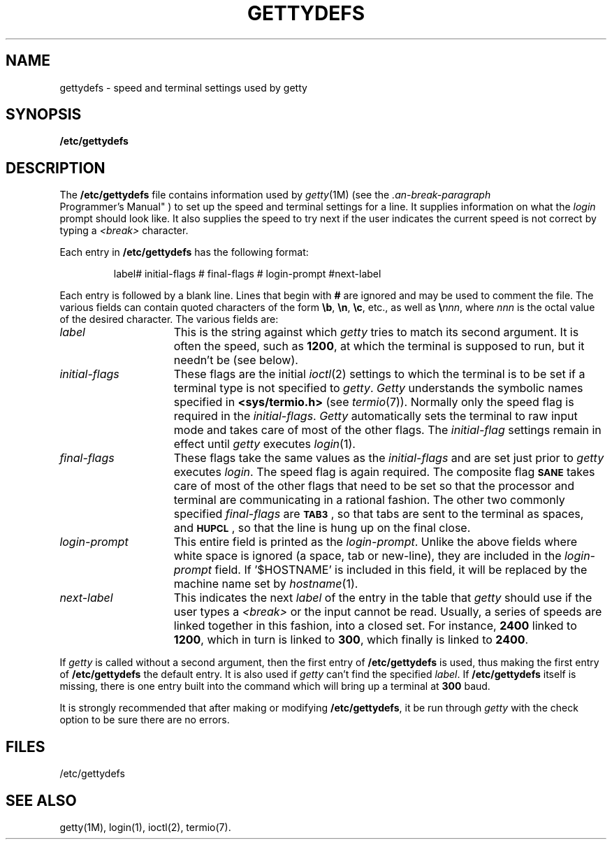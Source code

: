 '\"macro stdmacro
.ds P UNIX
.TH GETTYDEFS 4
.SH NAME
gettydefs \- speed and terminal settings used by getty
.SH SYNOPSIS
.B /etc/gettydefs
.SH DESCRIPTION
The
.B /etc/gettydefs
file contains information used by
.IR getty (1M)
(see the
.IR "\*P Programmer's Manual" )
to set up the speed and terminal settings for a line.
It supplies information on what the
.I login
prompt should look like.
It also supplies
the speed to try next if
the user indicates the current speed is not correct by
typing a
.I <break>
character.
.PP
Each entry in
.B /etc/gettydefs
has the following format:
.PP
.RS
label# initial-flags # final-flags # login-prompt #next-label
.RE
.PP
Each entry is followed by a blank line.
Lines that begin with
.B #
are ignored and may be used to comment the file.
The various fields can contain quoted characters of the form
.BR \eb ,
.BR \en ,
.BR \ec ,
etc., as well as
.BI \e nnn\f1,\fP
where
.I nnn
is the
octal value of the desired character.  The various fields are:
.TP \w'login-prompt\ \ \ 'u
.I label
This is the string against which
.I getty
tries to match its second argument.
It is often the speed, such as \f31200\fP, at which the terminal
is supposed to run, but it needn't be
(see
below).
.TP
.I initial-flags
These flags are the initial
.IR ioctl (2)
settings to which the terminal is to be set if
a terminal type is not specified to
.IR getty .
.I Getty
understands the symbolic names specified in
.B <sys/termio.h>
(see
.IR termio (7)).
Normally only the speed flag is required in the
.IR initial-flags .
.I Getty
automatically sets the terminal to raw input mode and
takes care of most of the other flags.
The \f2initial-flag\fP settings remain in effect until
.I getty
executes
.IR login (1).
.TP
.I final-flags
These flags take the same values as the
.I initial-flags
and are set just prior to
.I getty
executes
.IR login .
The speed flag is again required.  The composite
flag
.SM
.B SANE
takes care of most of the other flags that need to be
set so that the processor and terminal are communicating
in a rational fashion.  The other two commonly specified
.I final-flags
are
.SM
.BR TAB3\*S ,
so that tabs are sent to the terminal as spaces, and
.SM
.BR HUPCL\*S ,
so that the line is hung up on the final close.
.TP
.I login-prompt
This entire field is printed as the \f2login-prompt\fP.  Unlike the above
fields where white space is ignored 
(a space, tab or new-line),
they are included in the
.I login-prompt
field. If '$HOSTNAME' is included in this field, it will be
replaced by the machine name set by \f2hostname\f1(1).
.TP
.I next-label
This indicates the next
.I label
of the entry in the table that
.I getty
should use if the user types a
.I <break>
or the input cannot be read.
Usually, a series of speeds are linked together in this fashion, into
a closed set.  For instance, \f32400\fP linked to \f31200\fP, which in turn is
linked to \f3300\fP, which finally is linked to \f32400\fP.
.PP
If
.I getty
is called without a second argument, then the first entry of
.B /etc/gettydefs
is used, thus making the first entry of
.B /etc/gettydefs
the default entry.  It is also used if
.I getty
can't find the specified
.IR label .
If
.B /etc/gettydefs
itself is missing, there is one entry built into
the command which will bring up a terminal at \f3300\fP baud.
.PP
It is strongly recommended that after making or modifying
.BR /etc/gettydefs ,
it be run through
.I getty
with the check option to be sure there are no errors.
.SH FILES
/etc/gettydefs
.SH "SEE ALSO"
getty(1M),
login(1),
ioctl(2),
termio(7).
.\"	@(#)gettydefs.4	5.1 of 10/23/83
